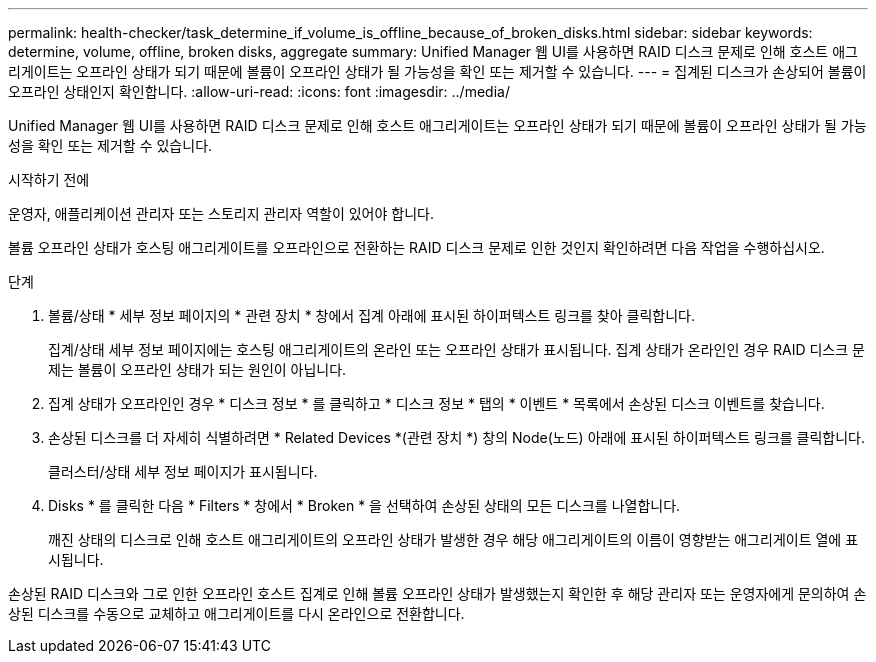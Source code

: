 ---
permalink: health-checker/task_determine_if_volume_is_offline_because_of_broken_disks.html 
sidebar: sidebar 
keywords: determine, volume, offline, broken disks, aggregate 
summary: Unified Manager 웹 UI를 사용하면 RAID 디스크 문제로 인해 호스트 애그리게이트는 오프라인 상태가 되기 때문에 볼륨이 오프라인 상태가 될 가능성을 확인 또는 제거할 수 있습니다. 
---
= 집계된 디스크가 손상되어 볼륨이 오프라인 상태인지 확인합니다.
:allow-uri-read: 
:icons: font
:imagesdir: ../media/


[role="lead"]
Unified Manager 웹 UI를 사용하면 RAID 디스크 문제로 인해 호스트 애그리게이트는 오프라인 상태가 되기 때문에 볼륨이 오프라인 상태가 될 가능성을 확인 또는 제거할 수 있습니다.

.시작하기 전에
운영자, 애플리케이션 관리자 또는 스토리지 관리자 역할이 있어야 합니다.

볼륨 오프라인 상태가 호스팅 애그리게이트를 오프라인으로 전환하는 RAID 디스크 문제로 인한 것인지 확인하려면 다음 작업을 수행하십시오.

.단계
. 볼륨/상태 * 세부 정보 페이지의 * 관련 장치 * 창에서 집계 아래에 표시된 하이퍼텍스트 링크를 찾아 클릭합니다.
+
집계/상태 세부 정보 페이지에는 호스팅 애그리게이트의 온라인 또는 오프라인 상태가 표시됩니다. 집계 상태가 온라인인 경우 RAID 디스크 문제는 볼륨이 오프라인 상태가 되는 원인이 아닙니다.

. 집계 상태가 오프라인인 경우 * 디스크 정보 * 를 클릭하고 * 디스크 정보 * 탭의 * 이벤트 * 목록에서 손상된 디스크 이벤트를 찾습니다.
. 손상된 디스크를 더 자세히 식별하려면 * Related Devices *(관련 장치 *) 창의 Node(노드) 아래에 표시된 하이퍼텍스트 링크를 클릭합니다.
+
클러스터/상태 세부 정보 페이지가 표시됩니다.

. Disks * 를 클릭한 다음 * Filters * 창에서 * Broken * 을 선택하여 손상된 상태의 모든 디스크를 나열합니다.
+
깨진 상태의 디스크로 인해 호스트 애그리게이트의 오프라인 상태가 발생한 경우 해당 애그리게이트의 이름이 영향받는 애그리게이트 열에 표시됩니다.



손상된 RAID 디스크와 그로 인한 오프라인 호스트 집계로 인해 볼륨 오프라인 상태가 발생했는지 확인한 후 해당 관리자 또는 운영자에게 문의하여 손상된 디스크를 수동으로 교체하고 애그리게이트를 다시 온라인으로 전환합니다.
